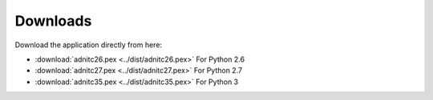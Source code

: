 Downloads
===========

.. only:: builder_html

Download the application directly from here:

* :download:`adnitc26.pex <../dist/adnitc26.pex>` For Python 2.6
* :download:`adnitc27.pex <../dist/adnitc27.pex>` For Python 2.7
* :download:`adnitc35.pex <../dist/adnitc35.pex>` For Python 3
